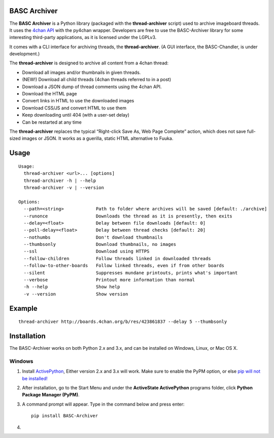 BASC Archiver
=============

The **BASC Archiver** is a Python library (packaged with the **thread-archiver** script) used to archive imageboard
threads. It uses the `4chan API`_ with the py4chan wrapper. Developers
are free to use the BASC-Archiver library for some interesting
third-party applications, as it is licensed under the LGPLv3.

It comes with a CLI interface for archiving threads, the
**thread-archiver**. (A GUI interface, the BASC-Chandler, is under
development.)

The **thread-archiver** is designed to archive all content from a 4chan
thread:

-  Download all images and/or thumbnails in given threads.
-  (NEW!) Download all child threads (4chan threads referred to in a
   post)
-  Download a JSON dump of thread comments using the 4chan API.
-  Download the HTML page
-  Convert links in HTML to use the downloaded images
-  Download CSS/JS and convert HTML to use them
-  Keep downloading until 404 (with a user-set delay)
-  Can be restarted at any time

The **thread-archiver** replaces the typical “Right-click Save As, Web
Page Complete” action, which does not save full-sized images or JSON. It
works as a guerilla, static HTML alternative to Fuuka.

Usage
=====

::

    Usage:
      thread-archiver <url>... [options]
      thread-archiver -h | --help
      thread-archiver -v | --version

    Options:
      --path=<string>            Path to folder where archives will be saved [default: ./archive]
      --runonce                  Downloads the thread as it is presently, then exits
      --delay=<float>            Delay between file downloads [default: 0]
      --poll-delay=<float>       Delay between thread checks [default: 20]
      --nothumbs                 Don't download thumbnails
      --thumbsonly               Download thumbnails, no images
      --ssl                      Download using HTTPS
      --follow-children          Follow threads linked in downloaded threads
      --follow-to-other-boards   Follow linked threads, even if from other boards
      --silent                   Suppresses mundane printouts, prints what's important
      --verbose                  Printout more information than normal
      -h --help                  Show help
      -v --version               Show version

Example
=======

::

    thread-archiver http://boards.4chan.org/b/res/423861837 --delay 5 --thumbsonly

Installation
============

The BASC-Archiver works on both Python 2.x and 3.x, and can be installed
on Windows, Linux, or Mac OS X.

Windows
-------

1. Install `ActivePython`_, Either version 2.x and 3.x will work. Make
   sure to enable the PyPM option, or else `pip will not be installed!`_
2. After installation, go to the Start Menu and under the **ActiveState
   ActivePython** programs folder, click **Python Package Manager
   (PyPM)**.
3. A command prompt will appear. Type in the command below and press
   enter:

   ::

       pip install BASC-Archiver

4. 

.. _4chan API: https://github.com/4chan/4chan-API
.. _ActivePython: http://www.activestate.com/activepython/downloads
.. _pip will not be installed!: http://stackoverflow.com/questions/4750806/how-to-install-pip-on-windows/4750846#4750846